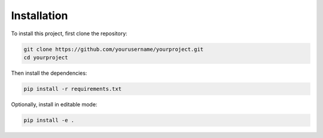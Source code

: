 Installation
============

To install this project, first clone the repository:

.. code-block:: bash

    git clone https://github.com/yourusername/yourproject.git
    cd yourproject

Then install the dependencies:

.. code-block:: bash

    pip install -r requirements.txt

Optionally, install in editable mode:

.. code-block:: bash

    pip install -e .

